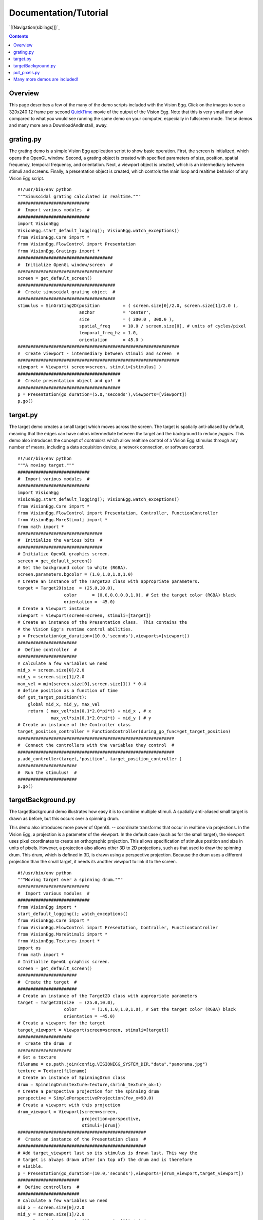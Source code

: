 Documentation/Tutorial
######################

`[[Navigation(siblings)]]`_

.. contents::

Overview
========

This page describes a few of the many of the demo scripts included
with the Vision Egg.  Click on the images to see a 320x240 12 frame
per second QuickTime_ movie of the output of the Vision Egg.  Note
that this is very small and slow compared to what you would see
running the same demo on your computer, especially in fullscreen mode.
These demos and many more are a DownloadAndInstall_ away.

grating.py
==========

The grating demo is a simple Vision Egg application script to show
basic operation.  First, the screen is initialized, which opens the
OpenGL window. Second, a grating object is created with specified
parameters of size, position, spatial frequency, temporal frequency,
and orientation. Next, a viewport object is created, which is an
intermediary between stimuli and screens.  Finally, a presentation
object is created, which controls the main loop and realtime behavior
of any Vision Egg script.


   .. image:: grating-small.jpg
      :width: 320
      :height: 240
      :alt: grating.py screenshot
      :target: http://visionegg.org/movies/grating.mov

::

   #!/usr/bin/env python
   """Sinusoidal grating calculated in realtime."""
   ############################
   #  Import various modules  #
   ############################
   import VisionEgg
   VisionEgg.start_default_logging(); VisionEgg.watch_exceptions()
   from VisionEgg.Core import *
   from VisionEgg.FlowControl import Presentation
   from VisionEgg.Gratings import *
   #####################################
   #  Initialize OpenGL window/screen  #
   #####################################
   screen = get_default_screen()
   ######################################
   #  Create sinusoidal grating object  #
   ######################################
   stimulus = SinGrating2D(position         = ( screen.size[0]/2.0, screen.size[1]/2.0 ),
                           anchor           = 'center',
                           size             = ( 300.0 , 300.0 ),
                           spatial_freq     = 10.0 / screen.size[0], # units of cycles/pixel
                           temporal_freq_hz = 1.0,
                           orientation      = 45.0 )
   ###############################################################
   #  Create viewport - intermediary between stimuli and screen  #
   ###############################################################
   viewport = Viewport( screen=screen, stimuli=[stimulus] )
   ########################################
   #  Create presentation object and go!  #
   ########################################
   p = Presentation(go_duration=(5.0,'seconds'),viewports=[viewport])
   p.go()

target.py
=========

The target demo creates a small target which moves across the screen.
The target is spatially anti-aliased by default, meaning that the
edges can have colors intermediate between the target and the
background to reduce *jaggies*.  This demo also introduces the concept
of *controllers* which allow realtime control of a Vision Egg stimulus
through any number of means, including a data acquisition device, a
network connection, or software control.


   .. image:: target-small.jpg
      :width: 320
      :height: 240
      :alt: target.py screenshot
      :target: http://visionegg.org/movies/target.mov

::

   #!/usr/bin/env python
   """A moving target."""
   ############################
   #  Import various modules  #
   ############################
   import VisionEgg
   VisionEgg.start_default_logging(); VisionEgg.watch_exceptions()
   from VisionEgg.Core import *
   from VisionEgg.FlowControl import Presentation, Controller, FunctionController
   from VisionEgg.MoreStimuli import *
   from math import *
   #################################
   #  Initialize the various bits  #
   #################################
   # Initialize OpenGL graphics screen.
   screen = get_default_screen()
   # Set the background color to white (RGBA).
   screen.parameters.bgcolor = (1.0,1.0,1.0,1.0)
   # Create an instance of the Target2D class with appropriate parameters.
   target = Target2D(size  = (25.0,10.0),
                     color      = (0.0,0.0,0.0,1.0), # Set the target color (RGBA) black
                     orientation = -45.0)
   # Create a Viewport instance
   viewport = Viewport(screen=screen, stimuli=[target])
   # Create an instance of the Presentation class.  This contains the
   # the Vision Egg's runtime control abilities.
   p = Presentation(go_duration=(10.0,'seconds'),viewports=[viewport])
   #######################
   #  Define controller  #
   #######################
   # calculate a few variables we need
   mid_x = screen.size[0]/2.0
   mid_y = screen.size[1]/2.0
   max_vel = min(screen.size[0],screen.size[1]) * 0.4
   # define position as a function of time
   def get_target_position(t):
       global mid_x, mid_y, max_vel
       return ( max_vel*sin(0.1*2.0*pi*t) + mid_x , # x
                max_vel*sin(0.1*2.0*pi*t) + mid_y ) # y
   # Create an instance of the Controller class
   target_position_controller = FunctionController(during_go_func=get_target_position)
   #############################################################
   #  Connect the controllers with the variables they control  #
   #############################################################
   p.add_controller(target,'position', target_position_controller )
   #######################
   #  Run the stimulus!  #
   #######################
   p.go()

targetBackground.py
===================

The targetBackground demo illustrates how easy it is to combine
multiple stimuli. A spatially anti-aliased small target is drawn as
before, but this occurs over a spinning drum.

This demo also introduces more power of OpenGL -- coordinate
transforms that occur in realtime via projections. In the Vision Egg,
a projection is a parameter of the viewport.  In the default case
(such as for the small target), the viewport uses pixel coordinates to
create an orthographic projection. This allows specification of
stimulus position and size in units of pixels. However, a projection
also allows other 3D to 2D projections, such as that used to draw the
spinning drum.  This drum, which is defined in 3D, is drawn using a
perspective projection.  Because the drum uses a different projection
than the small target, it needs its another viewport to link it to the
screen.


    .. image:: targetBackground-small.jpg
       :width: 320
       :height: 240
       :alt: targetBackground.py screenshot
       :target: http://visionegg.org/movies/targetBackground.mov

::

   #!/usr/bin/env python
   """Moving target over a spinning drum."""
   ############################
   #  Import various modules  #
   ############################
   from VisionEgg import *
   start_default_logging(); watch_exceptions()
   from VisionEgg.Core import *
   from VisionEgg.FlowControl import Presentation, Controller, FunctionController
   from VisionEgg.MoreStimuli import *
   from VisionEgg.Textures import *
   import os
   from math import *
   # Initialize OpenGL graphics screen.
   screen = get_default_screen()
   #######################
   #  Create the target  #
   #######################
   # Create an instance of the Target2D class with appropriate parameters
   target = Target2D(size  = (25.0,10.0),
                     color      = (1.0,1.0,1.0,1.0), # Set the target color (RGBA) black
                     orientation = -45.0)
   # Create a viewport for the target
   target_viewport = Viewport(screen=screen, stimuli=[target])
   #####################
   #  Create the drum  #
   #####################
   # Get a texture
   filename = os.path.join(config.VISIONEGG_SYSTEM_DIR,"data","panorama.jpg")
   texture = Texture(filename)
   # Create an instance of SpinningDrum class
   drum = SpinningDrum(texture=texture,shrink_texture_ok=1)
   # Create a perspective projection for the spinning drum
   perspective = SimplePerspectiveProjection(fov_x=90.0)
   # Create a viewport with this projection
   drum_viewport = Viewport(screen=screen,
                            projection=perspective,
                            stimuli=[drum])
   ##################################################
   #  Create an instance of the Presentation class  #
   ##################################################
   # Add target_viewport last so its stimulus is drawn last. This way the
   # target is always drawn after (on top of) the drum and is therefore
   # visible.
   p = Presentation(go_duration=(10.0,'seconds'),viewports=[drum_viewport,target_viewport])
   ########################
   #  Define controllers  #
   ########################
   # calculate a few variables we need
   mid_x = screen.size[0]/2.0
   mid_y = screen.size[1]/2.0
   max_vel = min(screen.size[0],screen.size[1]) * 0.4
   # define target position as a function of time
   def get_target_position(t):
       global mid_x, mid_y, max_vel
       return ( max_vel*sin(0.1*2.0*pi*t) + mid_x , # x
                max_vel*sin(0.1*2.0*pi*t) + mid_y ) # y
   def get_drum_angle(t):
       return 50.0*math.cos(0.2*2*math.pi*t)
   # Create instances of the Controller class
   target_position_controller = FunctionController(during_go_func=get_target_position)
   drum_angle_controller = FunctionController(during_go_func=get_drum_angle)
   #############################################################
   #  Connect the controllers with the variables they control  #
   #############################################################
   p.add_controller(target,'position', target_position_controller )
   p.add_controller(drum,'angular_position', drum_angle_controller )
   #######################
   #  Run the stimulus!  #
   #######################
   p.go()

put_pixels.py
=============

The put_pixels demo puts arbitrary array data to the screen.  For the
sake of simplicity this example uses only solid, uniformly colored
arrays. The screen is updated with a new array on every frame, which
will reveal tearing artifacts if you do not have buffer swaps
synchronized to VSync.

This demo also illustrates an alternative to using the FlowControl_
module by using pygame's event handling.

::

   #!/usr/bin/env python
   import VisionEgg
   VisionEgg.start_default_logging(); VisionEgg.watch_exceptions()
   from VisionEgg.Core import *
   import pygame
   from pygame.locals import *
   screen = get_default_screen()
   screen.set( bgcolor = (0.0,0.0,0.0) ) # black (RGB)
   white_data = (Numeric.ones((100,200,3))*255).astype(Numeric.UnsignedInt8)
   red_data = white_data.copy()
   red_data[:,:,1:] = 0 # zero non-red channels
   blue_data = white_data.copy()
   blue_data[:,:,:-1] = 0 # zero non-blue channels
   frame_timer = FrameTimer() # start frame counter/timer
   count = 0
   quit_now = 0
   # This style of main loop is an alternative to using the
   # VisionEgg.FlowControl module.
   while not quit_now:
       for event in pygame.event.get():
           if event.type in (QUIT,KEYDOWN,MOUSEBUTTONDOWN):
               quit_now = 1
       screen.clear()
       count = (count+1) % 3
       if count == 0:
           pixels = white_data
       elif count == 1:
           pixels = red_data
       elif count == 2:
           pixels = blue_data
       screen.put_pixels(pixels=pixels,
                         position=(screen.size[0]/2.0,screen.size[1]/2.0),
                         anchor="center")
       swap_buffers() # display what we've drawn
       frame_timer.tick() # register frame draw with timer
   frame_timer.log_histogram()

Many more demos are included!
=============================

.. ############################################################################

.. _QuickTime: http://www.apple.com/quicktime/

